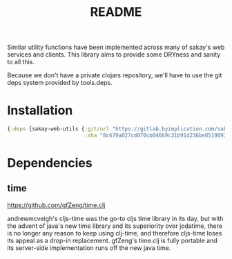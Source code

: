 #+TITLE: README
Similar utility functions have been implemented across many of sakay's web
services and clients. This library aims to provide some DRYness and sanity to
all this.

Because we don't have a private clojars repository, we'll have to use the git
deps system provided by tools.deps.

* Installation
#+BEGIN_SRC clojure
{:deps {sakay-web-utils {:git/url "https://gitlab.byimplication.com/sakay/sakay-web-utils"
                         :sha "8c679a027cd070cb04669c31b91d236be8519893"}}}
#+END_SRC

* Dependencies
** time
[[https://github.com/gfZeng/time.clj]]

andrewmcveigh's cljs-time was the go-to cljs time library in its day, but with
the advent of java's new time library and its superiority over jodatime, there
is no longer any reason to keep using clj-time, and therefore cljs-time loses
its appeal as a drop-in replacement. gfZeng's time.clj is fully portable and its
server-side implementation runs off the new java time.
